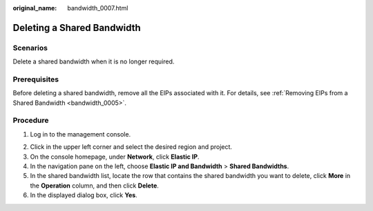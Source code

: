 :original_name: bandwidth_0007.html

.. _bandwidth_0007:

Deleting a Shared Bandwidth
===========================

Scenarios
---------

Delete a shared bandwidth when it is no longer required.

Prerequisites
-------------

Before deleting a shared bandwidth, remove all the EIPs associated with it. For details, see :ref:`Removing EIPs from a Shared Bandwidth <bandwidth_0005>`.

Procedure
---------

#. Log in to the management console.

2. Click |image1| in the upper left corner and select the desired region and project.
3. On the console homepage, under **Network**, click **Elastic IP**.
4. In the navigation pane on the left, choose **Elastic IP and Bandwidth** > **Shared Bandwidths**.
5. In the shared bandwidth list, locate the row that contains the shared bandwidth you want to delete, click **More** in the **Operation** column, and then click **Delete**.
6. In the displayed dialog box, click **Yes**.

.. |image1| image:: /_static/images/en-us_image_0141273034.png
